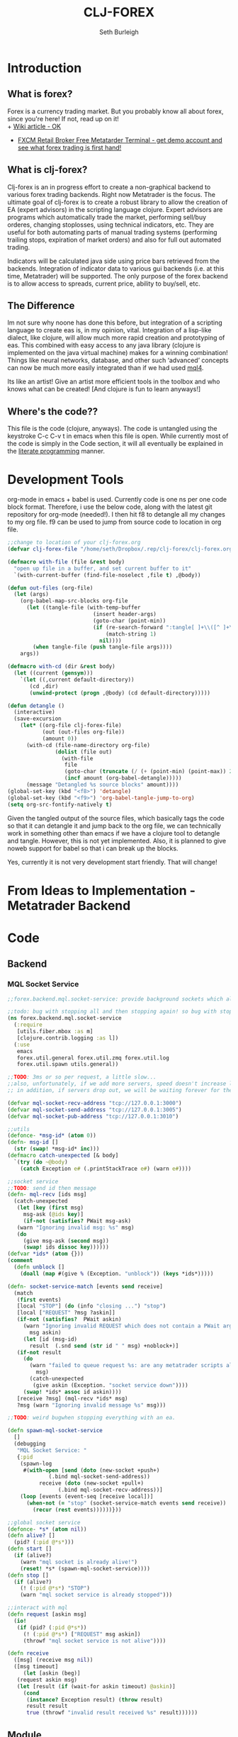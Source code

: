 #+TITLE: CLJ-FOREX
#+Author: Seth Burleigh
#+Babel: :comments link :noweb yes :mkdirp yes
   
* Introduction
** What is forex?
Forex is a currency trading market. But you probably know all about forex, since you're here! If not, read up on it! \\
+ [[http://en.wikipedia.org/wiki/Foreign_exchange_market][Wiki article - OK]]
+ [[http://www.fxcm.com/metatrader.jsp][FXCM Retail Broker Free Metatarder Terminal -  get demo account and see what forex trading is first hand!]]
** What is clj-forex?
Clj-forex is an in progress effort to create a non-graphical backend to various forex trading backends. Right now Metatrader is the focus. 
The ultimate goal of clj-forex is to create a robust library to allow the creation of EA (expert advisors) in the scripting language clojure. Expert advisors
are programs which automatically trade the market, performing sell/buy orderes, changing stoplosses, using technical indicators, etc. They are useful for
both automating parts of manual trading systems (performing trailing stops, expiration of market orders) and also for full out automated trading.

Indicators will be calculated java side using price bars retrieved from the backends. Integration of indicator data to various gui backends (i.e. at this time,
Metatrader) will be supported. The only purpose of the forex backend is to allow access to spreads, current price, ability to buy/sell, etc. 
** The Difference
Im not sure why noone has done this before, but integration of a scripting language to create eas is, in my opinion, vital. 
Integration of a lisp-like dialect, like clojure, will allow much more rapid creation and prototyping of eas. 
This combined with easy access to any java library (clojure is implemented on the java virtual machine) makes for a winning combination! 
Things like neural networks, database, and other such ‘advanced’ concepts can now be much more easily integrated than if we had used [[http://book.mql4.com/][mql4]].

Its like an artist! Give an artist more efficient tools in the toolbox and who knows what can be created! [And clojure is fun to learn anyways!]
** Where's the code??
This file is the code (clojure, anyways). The code is untangled using the
keystroke C-c C-v t in emacs when this file is open. While currently most
of the code is simply in the Code section, it will all eventually be explained
in the [[http://groups.google.com/group/clojure/browse_thread/thread/664a1d305f32ab90][literate programming]] manner.
* Development Tools
org-mode in emacs + babel is used. Currently code is one ns per one code block
format. Therefore, i use the below code, along with the latest git repository
for org-mode (needed!). I then hit f8 to detangle all my changes to my org file.
f9 can be used to jump from source code to location in org file. 
#+begin_src emacs-lisp
  ;;change to location of your clj-forex.org
  (defvar clj-forex-file "/home/seth/Dropbox/.rep/clj-forex/clj-forex.org")
  
  (defmacro with-file (file &rest body)
    "open up file in a buffer, and set current buffer to it"
    `(with-current-buffer (find-file-noselect ,file t) ,@body))
  
  (defun out-files (org-file)
    (let (args)
      (org-babel-map-src-blocks org-file
        (let ((tangle-file (with-temp-buffer
                             (insert header-args)
                             (goto-char (point-min))
                             (if (re-search-forward ":tangle[ ]+\\([^ ]+\\)" nil t)
                                 (match-string 1)
                               nil))))
          (when tangle-file (push tangle-file args))))
      args))
  
  (defmacro with-cd (dir &rest body)
    (let ((current (gensym)))
      `(let ((,current default-directory))
         (cd ,dir)
         (unwind-protect (progn ,@body) (cd default-directory)))))
  
  (defun detangle ()
    (interactive)
    (save-excursion
      (let* ((org-file clj-forex-file)
             (out (out-files org-file))
             (amount 0))
        (with-cd (file-name-directory org-file)
                 (dolist (file out)
                   (with-file
                    file
                    (goto-char (truncate (/ (+ (point-min) (point-max)) 2)))       
                    (incf amount (org-babel-detangle)))))
        (message "Detangled %s source blocks" amount))))
  (global-set-key (kbd "<f8>") 'detangle)
  (global-set-key (kbd "<f9>") 'org-babel-tangle-jump-to-org)
  (setq org-src-fontify-natively t)
#+end_src

Given the tangled output of the source files, which basically tags the
code so that it can detangle it and jump back to the org file, we can
technically work in something other than emacs if we have a clojure tool
to detangle and tangle. However, this is not yet implemented. Also, it is planned
to give noweb support for babel so that i can break up the blocks.

Yes, currently it is not very development start friendly. That will change!
* From Ideas to Implementation - Metatrader Backend
* Code
** Backend
*** MQL Socket Service
#+srcname:mql-socket-service
#+begin_src clojure :tangle src/forex/backend/mql/socket_service.clj
  ;;forex.backend.mql.socket-service: provide background sockets which allow us to connect with metatrader. Provides functions to interact with the background socket

  ;;todo: bug with stopping all and then stopping again! so bug with stop..
  (ns forex.backend.mql.socket-service   
    (:require
     [utils.fiber.mbox :as m]
     [clojure.contrib.logging :as l])
    (:use
     emacs 
     forex.util.general forex.util.zmq forex.util.log
     forex.util.spawn utils.general))

  ;;TODO: 3ms or so per request, a little slow...
  ;;also, unfortunately, if we add more servers, speed doesn't increase linearly. so the bottleneck is in the clojure code ... a better designed socket service should really be made.
  ;; in addition, if servers drop out, we will be waiting forever for them. this is bad.

  (defvar mql-socket-recv-address "tcp://127.0.0.1:3000")
  (defvar mql-socket-send-address "tcp://127.0.0.1:3005")
  (defvar mql-socket-pub-address "tcp://127.0.0.1:3010")

  ;;utils
  (defonce- *msg-id* (atom 0))
  (defn- msg-id []
    (str (swap! *msg-id* inc)))
  (defmacro catch-unexpected [& body]
    `(try (do ~@body)
	  (catch Exception e# (.printStackTrace e#) (warn e#))))

  ;;socket service
  ;;TODO: send id then message
  (defn- mql-recv [ids msg] 
    (catch-unexpected   
     (let [key (first msg)
	   msg-ask (@ids key)]
       (if-not (satisfies? PWait msg-ask)
	 (warn "Ignoring invalid msg: %s" msg)
	 (do 
	   (give msg-ask (second msg))
	   (swap! ids dissoc key))))))
  (defvar *ids* (atom {}))
  (comment
    (defn unblock []
      (doall (map #(give % (Exception. "unblock")) (keys *ids*)))))

  (defn- socket-service-match [events send receive]
    (match  
     (first events)
     [local "STOP"] (do (info "closing ...") "stop")  
     [local ["REQUEST" ?msg ?askin]]  
     (if-not (satisfies?  PWait askin)
       (warn "Ignoring invalid REQUEST which does not contain a PWait argument %s %s" 
	     msg askin) 
       (let [id (msg-id)  
	     result  (.snd send (str id " " msg) +noblock+)]
	 (if-not result  
	   (do  
	     (warn "failed to queue request %s: are any metatrader scripts alive?"
		   msg)
	     (catch-unexpected
	      (give askin (Exception. "socket service down"))))
	   (swap! *ids* assoc id askin))))  
     [receive ?msg] (mql-recv *ids* msg) 
     ?msg (warn "Ignoring invalid message %s" msg)))

  ;;TODO: weird bugwhen stopping everything with an ea.

  (defn spawn-mql-socket-service
    []  
    (debugging
     "MQL Socket Service: " 
     {:pid 
      (spawn-log  
       #(with-open [send (doto (new-socket +push+)
			   (.bind mql-socket-send-address))
		    receive (doto (new-socket +pull+)
			      (.bind mql-socket-recv-address))]
	  (loop [events (event-seq [receive local])]
	    (when-not (= "stop" (socket-service-match events send receive))
	      (recur (rest events))))))})) 

  ;;global socket service
  (defonce- *s* (atom nil))
  (defn alive? []
    (pid? (:pid @*s*))) 
  (defn start []
    (if (alive?)
      (warn "mql socket is already alive!")
      (reset! *s* (spawn-mql-socket-service))))
  (defn stop []
    (if (alive?)
      (! (:pid @*s*) "STOP")
      (warn "mql socket service is already stopped")))

  ;;interact with mql 
  (defn request [askin msg]
    (io!
     (if (pid? (:pid @*s*)) 
       (! (:pid @*s*) ["REQUEST" msg askin])
       (throwf "mql socket service is not alive"))))

  (defn receive
    ([msg] (receive msg nil))
    ([msg timeout]
       (let [askin (beg)]
	 (request askin msg)
	 (let [result (if (wait-for askin timeout) @askin)]
	   (cond
	    (instance? Exception result) (throw result)
	    result result
	    true (throwf "invalid result received %s" result))))))
#+end_src
** Module 
*** Account
#+srcname:account-core
#+begin_src clojure :tangle src/forex/module/account/core.clj
  ;;forex.module.order.core - interface with mql backend

  (ns forex.module.account.core
    (:use utils.general emacs utils.fiber.spawn
	  forex.util.general
	  forex.module.error))

  (def- order
    {:buy 0 :sell 1 :buy-limit 2 :sell-limit 3 :buy-stop 4 :sell-stop 5})

  (def- color
    {:red 230 :yellow 65535 :green 65280 :blue 13749760
     :purple  16711935 :white 16777215 :black 0})

  (defn- get! [hash key]
    (if-let [it (hash key)]
      it
      (throwf "invalid key %s in hash %s" key hash)))

  ;;the below can throw errors - how to handle this? 
  (defn order-modify
    ([ticket price sl tp]
       (order-modify ticket price sl tp :blue))
    ([ticket price sl tp color_of]
       (receive
	(format "OrderModify %s %s %s %s %s"
		ticket price sl tp (get! color color_of)))
       ;;{:id ticket :price price :sl sl :tp tp :color color_of}
       ))

  (defn order-send
    ([symbol cmd volume price] (order-send symbol cmd volume price 0 0))
    ([symbol cmd volume price sl tp] (order-send symbol cmd volume price sl tp 3))
    ([symbol cmd volume price sl tp slip]
       (receive
	(format "OrderSend %s %s %s %s %s %s %s"
		symbol (get! order cmd)
		volume price slip sl tp))))

  (defn order-close-time [ticket]
    (receive-int (format "OrderCloseTime %s" ticket)))

  (defn order-close [ticket lots price slippage color_of]
    (receive  
     (format "OrderClose %s %s %s %s %s"
	     ticket lots price slippage (get! color color_of))))
  (defn order-delete [ticket]
    (receive (format "OrderDelete %s" ticket)))

  (defn market-info [symbol type]
    (receive-double (format "MarketInfo %s %s" symbol type)))

  (defn order-close-time [ticket]
    (receive-double (format "OrderCloseTime %s" ticket)))

  (defn order-type [ticket]
    (receive-double (format "OrderType %s" ticket)))

  (defn order-lots [ticket]
    (receive-double (format "OrderLots %s" ticket)))
#+end_src

#+srcname:account-utils
#+begin_src clojure :tangle src/forex/module/account/utils.clj
  (ns forex.module.account.utils
    (:use utils.general emacs  
	  forex.util.general
	  forex.module.error)
  ;;  (:require forex.module.error [forex.module.error :as err])
    (:require  [forex.module.account.core :as core]))


  ;;account common
  (defn- sym [a] (symbol (camel-to-dash a)))
  (defmacro- single [name] `(defn ~(sym name) [] (receive! ~name)))
  (defmacro- double-single [name] `(defn ~(sym name) [] (receive-double! ~name)))
  (defmacro- singles [& names] `(do ~@(map (fn [a] `(single ~a)) names)))
  (defmacro- double-singles [& names] `(do ~@(map (fn [a] `(double-single ~a)) names)))

  ;;none of the below singles or double-singles should throw a mql error - therefore, it is a bug if they do
  (singles 
   "AccountCurrency"
   "AccountCompany"
   "AccountServer" 
   "AccountName"
   "AccountNumber")

  (double-singles
   "AccountCredit"
   "AccountBalance"
   "AccountEquity"
   "AccountFreeMargin"
   "AccountLeverage"
   "AccountMargin"
   "AccountProfit"
   "OrdersTotal")
  ;;

  (defmacro- define-market-info [& args]
    `(do ~@(map (fn [[name num]]
		  `(defn ~(symbolicate "mode-" name)
		     ([] (~(symbolicate "mode-" name) (env :symbol)))
		     ([symbol#]
			(core/market-info symbol# ~num))))
		(group args))))

  (define-market-info
    low 1
    high 2
    time 5
    bid 9
    ask 10
    point 11
    digits 12
    spread 13
    stoplevel 14
    lotsize 15
    tickvalue 16
    ticksize 17
    swaplong 18
    swapshort 19
    starting 20
    expiration 21
    trade-allowed 22
    minlot 23
    lotstep 24
    maxlot 25
    swaptype 26
    profitcalcmode 27
    margincalcmode 28
    margininit 29
    marginmaintenance 30
    marginhedged 31
    marginrequired 32
    freezelevel 33)

  (defn demo? []
    (if (re-find #"(?i)demo" (account-server))
      true
      false))

  (defn sell? [{type :type}]
    (or (= type :sell) (= type :sell-stop) (= type :sell-limit)))
  (defn buy? [{type :type}]
    (or (= type :buy) (= type :buy-stop) (= type :buy-limit)))
  (defn- to-big [num] (BigDecimal/valueOf (if (integer? num) (double num) num)))
  (defn lot 
    ([num] (lot num (env :symbol)))
    ([num symbol]
       (let [a (to-big num)
	     b (to-big (mode-minlot symbol))]
	 (* b (.intValue (/ a b))))))
#+end_src

#+srcname:account-common
#+begin_src clojure :tangle src/forex/module/account.clj
  ;;TODO: unit test everything
  ;;TODO: create a new atom-hash on merging, etc????????

  (ns forex.module.account
    (:use utils.general emacs  
	  forex.util.general forex.util.log
	  forex.module.indicator
	  forex.module.error forex.module.account.utils)
    (:require forex.module.error [forex.module.error :as err])
    (:require  [forex.module.account.core :as core]))

  (defvar *account-warn-on-mql-error* true)

  (defn- account-warn
    ([err order] (account-warn err order ""))
    ([err order msg & args]
       (if *account-warn-on-mql-error* 
	 (do (warn "MQL error %s on order %s - %s" (:e err)
		   order (apply format msg args)) err)
	 err)))
  (defmacro- with-order [order & body]
    `(let [o# ~order]
       (if-not (= (:lots o#) 0)
	 (do ~@body)
	 (do (warn "attempting to change order %s with zero lots" o#)
	     o#))))

  (defn- >? [a] (and (number? a) (>= a 0)))

  (defmacro- default [& body] 
    `(binding [*default* @~#'err/*er*]
       ~@body))

  ;;TODO: do we need all of these assertions?
  (def- value-to-order-type
    {0 :buy 1 :sell 2 :buy-limit
     3 :sell-limit 4 :buy-stop
     5 :sell-stop}) 

  (defprotocol POrder
    (order-close-time [this])
    (order-type [this])
    (delete! [this] )
    (close! [this] [this new-lots])
    (modify! [this sl-tp-map])
    (order! [this])
    (open? [this]) (close? [this])
    (order? [this]) 
    (market? [this]) (entry? [this]))

  (defn- order-close-time* [{id :id}]
    (is? (string? id))
    ;;we dont need to know mql4 error codes for order close time
    (aif (core/order-close-time id) it -1)) ;;TODO: return 0 instead?
  (defn- order-type*  [order]
    (is? (string? (:id order)))
    (default
      (aif (core/order-type (:id order))
	   (value-to-order-type (int it)))))

  (defn- delete!* [{id :id lots :lots :as o}]
    (with-order o
      (if-not (= lots 0)
	(aif (core/order-delete id) (merge o {:lots 0}) it)
	o)))


  (defn- close!*
    ([o] (close! o 0))
    ([{:keys [price lots slip id symbol] :as order} new-lots]
       (with-order order
	 (is? [(string? id) (string? symbol) 
	       [price (pos? price)]
	       [(number? lots) (>= lots 0)]])
	 (is? (>= (- lots new-lots) 0))
	 (if-not (= new-lots lots)
	   (aif (core/order-close id (- lots new-lots)
				  (if (sell? order)
				    (ask symbol)
				    (bid symbol))
				  slip :blue)
		(merge order {:lots new-lots})
		(account-warn it order "invalid new lots %s" new-lots))
	   order))))

  (defn- modify!* [order {:keys [sl tp price]}]
    (with-order  order
      (let [sl (or sl (:sl order) 0)
	    tp (or tp (:tp order) 0)
	    price (or price (:price order))]
	(is? [sl tp price 
	      (>? sl) (>? tp) (pos? price)])
	(if-not (and (= sl (:sl order))
		     (= tp (:tp order)))
	  (aif (core/order-modify (:id order) price sl tp)
	       (merge order {:sl sl :tp tp :price price})
	       (account-warn it order "sl %s tp %s" sl tp))
	  order))))

  ;;TOOD: how do we get map with defaults?
  (defn- verify-order [{:keys [slip symbol type price tp sl lots]
			:or {slip 3 sl 0 tp 0}}]
    (is? [(number? slip) (> slip 0) (integer? slip)]
	 "invalid order slip %s" slip)
    (is? [ (keyword? type) (number? lots)
	   (number? tp) (number? sl) (number? price)]) 
    (is? [ (string? symbol) (> lots 0)
	   (>= tp 0) (>= sl 0) (>= price 0)])  
    (cond
     (or (= type :sell) (= type :sell-limit) (= type :sell-stop))
     (is? (or (and (zero? sl) (zero? tp))
	      (and (zero? sl) tp (< tp price))
	      (and (zero? tp) sl (> sl price))
	      (and (< tp sl) (< tp price) (> sl price)))
	  "invalid %s order with sl/tp %s/%s with price of %s" type sl tp price)
     (or (= type :buy) (= type :buy-limit) (= type :buy-stop))
     (is? (or (and (zero? sl) (zero? tp))
	      (and (zero? sl) tp (> tp price))
	      (and (zero? tp) sl (< sl price))
	      (and (> tp sl) (> tp price) (< sl price)))
	  "invalid %s order with sl/tp %s/%s with price of %s" type sl tp price)
     true (throwf "invalid %s order with sl/tp %s/%s with price of %s"
		  type sl tp price))) 
  ;;TODO: change to make reliable and to work for ECN brokers and such
  ;;see http://forum.mql4.com/36608
  ;;TODO: what happens if second modify fails? how can programmer find this out?

  (defn- order!* [{:keys [symbol type price tp sl lots slip]
		   :as order
		   :or { symbol (env :symbol) sl 0 tp 0 slip 3}}]
    (let [price (or price (if (sell? order) (bid symbol) (ask symbol)))
	  order (merge
		 {:symbol symbol
		  :slip slip}
		 (merge order {:sl 0 :tp 0 :id "" :price price}))]
      (with-order order  
	(verify-order order)
	(aif (core/order-send symbol type lots price 0 0 slip)
	     (atom-hash
	      (let [o (merge order {:id it})]
		;;now, use modify to change sl and tp
		(aif (modify!* o {:sl sl :tp tp})
		     (merge o {:sl sl :tp tp})
		     o)))
	     (account-warn it order))))) 

  (defn- open?* [order] 
    (default (= (order-close-time order) 0)))
  (defn- close?* [order]
    (not (open? order)))
  (defn- order?* [order]
    (not (nil? (order-type order))))   
  (defn- market?*
    "determine if order is market order"
    [order]
    (let [type (order-type order)]
      (or (= type :sell) (= type :buy)))) 
  (defn- entry?*
    "determine if order is entry order"
    [order]
    (let [type (order-type order)]
      (and type (not (or (= type :sell) (= type :buy))))))

  (extend clojure.lang.IPersistentMap
    POrder {:order-close-time order-close-time*
	    :order-type order-type*
	    :delete! delete!*
	    :close! close!*
	    :modify! modify!*
	    :order! order!*

	    :open? open?*
	    :close? close?*
	    :order? order?*
	    :market? market?*
	    :entry? entry?*})

  (extend-type forex.module.error.MqlError
    POrder
    (order! [this] this)
    (delete! [this] this)
    (close! [this] this)
    (modify! [this] this))

  (extend-type forex.util.general.AtomHash ;;clojure.lang.Atom
    POrder
    (order-close-time [this] (order-close-time @this))
    (order-type [this] (order-type @this))
    ;;(order! [this] (aif (order! @this) (do (reset! (.val this) it) this) it))
    (delete! [this] (aif (delete! @this) (do (reset! (.val this) it) this) it))
    (close!
     ([this new-amount] (aif (close! @this new-amount) (do (reset! (.val this) it) this) it))
     ([this] (close! this 0)))
    (modify! [this sl-tp] (aif (modify! @this sl-tp) (do (reset! (.val this) it) this) it))
    (open? [this] (open? @this))
    (close? [this] (not (open? @this)))
    (order? [this] (order? @this))
    (market? [this] (market? @this))
    (entry? [this] (entry? @this)))
#+end_src
*** Ea
#+srcname:ea-common
#+begin_src clojure :tangle src/forex/module/ea.clj
  (ns forex.module.ea 
    (:use utils.general forex.util.general
	  utils.fiber.spawn clojure.contrib.core)
    (:import clojure.lang.Atom)
    (:require [clj-time.core :as t])
    (:use emacs
     forex.util.log  
     forex.module.error 
     forex.module.indicator 
     forex.module.account))  
  (defn- get-fn [a] (if (var? a) (var-get a) a)) 
  (defonce *ea* nil)
  (defonce *args* nil) 
  (defmacro with-ea [[ea & name] & body]
    `(let [ea# ~ea]
       (debugging (format "%s %s:" ~(or (first name) "") (:name ea#))
		  (binding [*ea* ea# *args* (:args ea#)]
		    (wenv {:symbol (:symbol ea#) :period (:period ea#)}
			  ~@body)))))

  (deferror *ea-stop* [*clj-forex-error*] [message]
    {:msg (str "ea stop: " message)})


  (defn exit
    ([msg] (raise *ea-stop* msg))
    ([msg & args] (raise *ea-stop* (if (string? msg)
				     (apply format msg args)
				     (concat [msg] args)))))


  (defn- copy-atoms [map]
    (apply hash-map
	   (mapcat (fn [[key val]]
		     (list key
			   (if (instance? clojure.lang.Atom val)
			     (atom @val)
			     val)))
		   map)))
  ;;##ea implementation
  (defonce *eas* (atom []))
  (defn every [pred coll]
    (if (empty? coll)
      false
      (loop [a coll]
	(if (empty? a)
	  true
	  (if (not (pred (first a)))
	    false
	    (recur (rest a)))))))

  (defn query [m]
    (let [a (filter
	     (fn [ea]
	       (if (every (fn [[key val]]
			    (= val (get ea key)))
			  m) 
		 ea))
	     @*eas*)]
      (if (= (count a) 1) (first a) a)))
  (defn alive? [ea] (pid? (:pid ea)))

  (defmacro- catch-unexpected [prefix & body]
    `(try (do ~@body)
	  (catch Exception e#
	    (severe "%s - caught unexpected error %s" ~prefix e#))))

  (require 'clojure.contrib.error-kit)
  ;;TODO; how to create unbound var for error-kit???
  (defn ping [a] (! (:pid a) "ping"))
  ;;TODO: we need a monitor which pings and then sets something.... like in erlang
  (defn run-by-tick [{:keys [deinit init start] :as ea}]
    (with-ea [ea]
      (try
	(clojure.contrib.error-kit/with-handler
	  (loop [prev-close nil]
	    (sleep 1)
	    (when-not (match (? 0) "stop"  true "ping" (do (out "ping") nil)) 
	      (let [new-close (close)]
		(when-not (= new-close prev-close)
		  (let [func (get-fn start)]
		    (if (fn? func)
		      (func (:args ea))
		      (warn "%s is not a function. start cannot be called" func))))
		(recur new-close))))
	  (clojure.contrib.error-kit/handle *ea-stop* [message] (out "stopping ea ... %s" message))) 
	(catch Exception e 
	  (severe "stopping ea... caught exception %s" e)
	  (.printStackTrace e))
	(finally
	 (info "running deinit ...")
	 (catch-unexpected
	  "deinit" 
	  (let [de (get-fn deinit)]
	    (if (fn? de)
	      (de)
	      (warn "deinit %s is not a function. ignoring ...." de))))))))

  (defn- timeframe? [a] (number? a))
  (defrecord EA [name type init deinit start symbol period args pid run vars])

  (defn new-ea
    ([] (new-ea {}))
    ([{:keys [ns symbol period run args] :or {symbol (env :symbol)
						 run run-by-tick
						 period (env :period)}}]
       (let [ns (cond
		 (nil? ns) *ns*
		 (symbol? ns) (find-ns ns)
		 (string? ns) (find-ns (symbol ns))
		 true ns)]
	 (is? (ns? ns)) 
	 (let [name (str (ns-name ns))
	       start (ns-symbol 'start ns)
	       init (or (let [fn (ns-symbol 'init ns)]
			  (if (get-fn fn) fn))
			(constantly {}))
	       deinit (or (let [fn (ns-symbol 'deinit ns)]
			    (if (get-fn fn) fn))
			  (constantly true))]
	   (is? [(fn? (get-fn init)) (fn? (get-fn deinit)) (string? name)
		 (string? symbol) (fn? run) (timeframe? period)])
	   (EA. (format "%s %s, %s" name symbol period) name
		init deinit start symbol period (or args {})
		nil run
		(copy-atoms (ns-vars ns))))))) 

  ;;how to get it to access actual var? as long as we dont use set!
  (defmethod clojure.core/print-method EA [o w]
    (.write w  (format "<EA \"%s\" %s %s |%s|>"
		       (:name o)
		       (if (pid? (:pid o)) true false)                 
		       (:args o) (:vars o))))

  ;;TODO: pid without spawn!!

  (defn run-start [ea]
    (with-ea [ea "START"]
      (with-bindings (:vars ea)
	(let [new-ea (merge ea {:pid (spawn #((:run ea) ea))})]
	  (swap! *eas* conj new-ea)
	  new-ea))))

  ;;TODO: check return type
  (defn run-init [ea]
    (with-ea [ea "INIT"]
      (let [result ((get-fn (:init ea)) (:args ea))]
	(if result
	  (merge ea {:vars (merge (:vars ea) result)})))))

  (defn run-all [ea]
    (with-ea [ea "ALL"]
      (let [new-ea (run-init ea)]
	(if (instance? EA new-ea)
	  (run-start new-ea) 
	  (warn "failed to start - returned nil from init" (:name ea))))))

  (defn run
    ([] (run *ns* {}))
    ([args] (run *ns* args))
    ([ns args]
       ;;todo: not default, no nil
       (run-all (new-ea {:ns ns :args args
			 :symbol (or (:symbol args) (env :symbol))
			 :period (or (:period args) (env :period))}))))

  (defn sym [] (:symbol *ea*))
  (defn period [] (:period *ea*))
  ;;TODO: wait till it stops and delete
  (defn stop [ea]
    (let [stop-it (fn [e]
		    (if (pid? (:pid e))
		      (do (! (:pid e) "stop") 
			  true)))]
      (if (map? ea)
	(stop-it ea)
	(map stop-it ea))))

  (defn clear-eas [] (count (reset! *eas* (filter alive? @*eas*))))
#+end_src
*** Error
#+srcname:error-common 
#+begin_src clojure :tangle src/forex/module/error.clj
  (ns forex.module.error
    (:require [forex.backend.mql.socket-service :as s])
    (:use utils.general emacs 
	  forex.util.general))

  ;;raw receive
  (defn raw-receive [msg]
    (s/receive msg))
  (defn raw-receive-lst [msg]
    (split (raw-receive msg) #" +"))


  ;;receive with errors
  ;;TODO: error 4054 also occurs when we pass in invalid symbol
  ;;distinguish from loading???
  (defn receive-lst!
    ([msg] (receive-lst! msg nil))
    ([msg try]
       (loop [retries 0]
	 (let [spl (raw-receive-lst msg)] 
	   (if (= (first spl) "error")
	     (let [err (try (Integer/parseInt (second spl))
			    (catch Exception e (second spl)))]
	       (if (and try (< retries try) (or (= err 4066) (= err 4054)))
		 (do (Thread/sleep 300) (recur (inc retries)))
		 (throwf "MQL error %s" (second spl))))
	     spl)))))
  (defn receive!
    ([msg] (receive! msg nil))
    ([msg try]
       (join " " (receive-lst! msg try))))

  (defn receive-double!
    ([msg] (receive-double! msg nil))
    ([msg try] (Double/parseDouble (receive! msg try))))

  ;;receive with default instead of errors, returns error object for errors
  ;;is customizable to default to errors!
  (defrecord MqlError [e])
  (defonce- *er* (gensym)) 
  (def *default* *er*)

  (defn e? [a] (instance? MqlError a))

  (defmacro aif
    ([test then] `(aif ~test ~then nil))
    ([test then else]
       `(let [~'it ~test]
	  (if (and test (not (e? ~'it)))
	    ~then
	    ~else))))
  (defmacro awhen [test & body] `(aif ~test (do ~@body)))
  (defmacro aif-not
    ([test then] `(aif-not ~test ~then nil))
    ([test then else]
       `(let [~'it ~test]
	  (if (not (and test (not (e? ~'it))))
	    ~then
	    ~else))))
  (defmacro awhen-not [test & body] `(aif-not ~test (do ~@body)))

  (defn receive
    ([msg] (receive msg *default*))
    ([msg default]
       (let [spl (raw-receive-lst msg)]
	 (if (= (first spl) "error")
	   (if (= default *er*)
	     (MqlError. (Integer/parseInt (second spl)))
	     (if (fn? default) (default (MqlError. (Integer/parseInt (second spl)))) default))
	   (join "" spl)))))

  (defn receive-double
    ([msg] (receive-double msg *default*))
    ([msg default]
       (let [spl (raw-receive-lst msg)]
	 (if (= (first spl) "error")
	   (if (= default *er*)
	     (MqlError. (Integer/parseInt (second spl)))
	     (if (fn? default) (default (MqlError. (Integer/parseInt (second spl)))) default))
	   (Double/parseDouble (join " "  spl))))))

  (defn receive-int [s]
    (aif (receive-double s)
	 (int it)
	 it))
#+end_src
*** Indicator
#+srcname:indicator-common
#+begin_src clojure :tangle src/forex/module/indicator.clj
  (ns forex.module.indicator
    (:use
     utils.general 
     forex.util.general
     forex.module.account.utils
     forex.module.error)   
    (:require [forex.module.error :as s]))

  (def +m1+ 1)
  (def +m5+ 5)
  (def +m15+ 15)
  (def +h1+ 60)
  (def +h4+ 240)
  (def +d1+ (* 24 +h1+))

  ;;high low open close
  (defn get-rel-data [^String symbol ^Integer period ^Integer from ^Integer to]
    (is?  (>= to from) "in get-data, from/to is invalid")
    (loop [dat nil retries 0]
      (if (> retries 3) (throwf "MQL error %s" (second dat)))
      (let [data (s/raw-receive-lst (format "bars_relative %s %s %s %s"
					symbol period from to))]
	(if (= (first data) "error") 
	  (do (sleep 0.4) (recur data (+ retries 1)))
	  data)))) 

  (defn- rel [i]
    (let [sym (env :symbol)
	  period (env :period)]
      (is? (and (string? sym) (integer? period)))
      (get-rel-data sym period i i)))
  (defn- off [a] (+ (or (env :i) 0) a))
  (defn high
    ([] (high 0)) 
    ([i] (Double/parseDouble (nth (rel (off i)) 1))))
  (defn open 
    ([] (open 0)) 
    ([i] (Double/parseDouble (nth (rel (off i)) 3))))
  (defn low
    ([] (low 0))
    ([i] (Double/parseDouble (nth (rel (off i)) 2))))
  (defn close
    ([] (close 0))
    ([i] (Double/parseDouble (nth (rel (off i)) 4))))

  ;;TODO: change
  (defn ask
    ([] (ask (env :symbol)))
    ([symbol] (aif (mode-ask symbol) it (throwf "MQL error %s" (:e it)))))
  ;;bid==close 
  (defn bid
    ([] (bid (env :symbol)))
    ([symbol] (aif (mode-bid symbol) it (throwf "MQL error %s" (:e it)))))

  (defn- env? [] (and (string? (env :symbol)) (integer? (env :period))))
  (defn- >? [a] (or (zero? a) (pos? a)))
  ;;an example of acessing a custom ea


  (defn moving-averages
    ([method] (fn
		([period] (moving-averages method period))
		([period offset] (moving-averages method period offset))))
    ([method period] (moving-averages method period 0))
    ([method period offset]
       {:pre [(env?)  (>? offset)
	      (number? method) (>? period)]}
       (receive-double! 
	(format "Custom_Moving_Averages %s %s %s %s %s 0 %s"
		(env :symbol) (env :period) ;;period/method
		0 (off offset) period method)
	3))) 
  (def sma (moving-averages 0))
  (def ema (moving-averages 1))
  (def smma (moving-averages 2))
  (def lwma (moving-averages 3))

  ;;todo - check for valif params - above 1?
  (defn psar
    "step (0.02), maximum 0.2"
    ([params] (psar params 0))
    ([params offset]
       {:pre [(env?) (>? offset)  (= (count params) 2)]}
       (receive-double! 
	(format "Custom_Parabolic %s %s %s %s %s %s"
		(env :symbol) (env :period)
		0 (off offset) (first params) (second params))
	3)))
  (defn cci
    ([period] (cci period 0))
    ([period offset]
       {:pre [(env?) (>? offset)  (number? period)]}
       (receive-double! 
	(format "Custom_CCI %s %s %s %s %s"
		(env :symbol) (env :period)
		0 (off offset) period)
	3)))
  (defn rsi
    ([period] (rsi period 0))
    ([period offset]
       {:pre [(env?) (>? offset) (number? period)]}
       (receive-double! 
	(format "Custom_RSI %s %s %s %s %s"
		(env :symbol) (env :period)
		0 (off offset) period)
	3)))


  (defn blazan-dynamic-stop
    ([params] (fn 
		([mode offset] (blazan-dynamic-stop params mode offset))
		([offset] (blazan-dynamic-stop params 0 offset))))
    ([params mode] (fn
		     ([offset] (blazan-dynamic-stop params mode offset))
		     ([] (blazan-dynamic-stop params mode  0))))
    ([params mode offset]
       {:pre [(env?) (>? offset) (>? mode) 
	      (= (count params) 4)]}
       (receive-double! 
	(format "Custom_Blazan_Dynamic_Stop %s %s %s %s %s"
		(env :symbol) (env :period)
		mode (off offset) (apply str (interpose " " params)))
	3))) 

  (defn hit? [order val]
    (cond
     (sell? order)
     (<= (close) val)
     (buy? order)
     (>= (close) val )
     true (throwf "invalid order type %s" order)))
#+end_src

** Util
*** General
#+srcname:forex-util-general
#+begin_src clojure :tangle src/forex/util/general.clj
  (ns forex.util.general
    (:use emacs utils.general forex.util.spawn forex.util.log)
    (:require clojure.contrib.error-kit)
    (:import (org.joda.time DateTime DateTimeZone Instant)))
  ;;TODO: memoize pow?

  (defn round [num places]
    (let [multiplier (Math/pow 10 places)]
      (/ (int (* num multiplier)) multiplier)))
  (defn ns? [a] (instance? clojure.lang.Namespace a))
  (defn decimal-places [num]
    (let [^String s (reverse (second (.split (str (double num)) "\\.")))
	  c (count s)]
      (loop [c (nth s 0) i 0]
	(cond
	 (or (= i c) (not (= c \0)))
	 (- (count s) i)
	 true
	 (recur (nth s (inc i)) (inc i))))))

  (defn ns-symbol
    ([symbol] (ns-symbol symbol *ns*))
    ([symbol ns] (ns-symbol symbol ns nil))
    ([symbol ns default]
       (let [var ((ns-interns ns) symbol)]
	 (if (and (var? var) (var-get var)) var default))))

  (deftype AtomHash [val]
    Object
    (toString [this] (str "<AtomHash " @val ">"))
    clojure.lang.IPersistentMap
    ;;ILookup
    (valAt [this key] (get @val key))
    (valAt [this key notfound] (get @val key notfound))
    ;;IPersistentCollection
    (count [this] (.count @val))
    (empty [this]  {})
    (cons [this e]  (.cons @val e))
    (equiv [this gs] (or (identical? this gs)
			 (when (identical? (class this) (class gs))
			   (.equiv @val) gs)))
    (containsKey [this k] (or (and (get @val k) true) false))
    (entryAt [this k] (get @val k))
    ;;Seqable
    (seq [this] (seq @val))
    ;;Associative
    (assoc [this k g] (assoc @val k g))
    (assocEx [this k g] (assoc this k g))
    (without [this k] (.without @val k))
    clojure.lang.IDeref
    (deref [this] @val))

  (defmethod clojure.core/print-method AtomHash [o w]
    (.write w (.toString o)))

  (defn atom-hash [val]
    (is (map? val))
    (AtomHash. (atom val)))


  (defn symbolicate
    "symbolicate symbols together. ignores things like whitespaces, just drops them!"
    [& args]
    (symbol (apply str args)))


  ;;TODO: add support for waiting on multiple objects, including sockets!
  (defprotocol PWait
    (wait-for [this timeout units] [this timeout]))
  ;;copied from clojure source, but adding timeout wait-for
  (defn beg
    "Alpha - subject to change.
    Returns a promise object that can be read with deref/@, and set,
    once only, with deliver. Calls to deref/@ prior to delivery will
    block. All subsequent derefs will return the same delivered value
    without blocking."
    {:added "1.1"}
    []
    (let [d (java.util.concurrent.CountDownLatch. 1)
	  v (atom nil)]
      (reify 
	clojure.lang.IDeref
	(deref [_] (.await d) @v)
	PWait
	(wait-for [this timeout]
		  (wait-for this timeout
			    java.util.concurrent.TimeUnit/MILLISECONDS))
	(wait-for [this timeout units]
		  (if timeout
		    (.await d timeout units)
		    (do (.await d) true)))
	clojure.lang.IFn
	(invoke [this x] 
		(locking d
		  (if (pos? (.getCount d))
		    (do (reset! v x)
			(.countDown d)
			x)
		    (throw
		     (IllegalStateException.
		      "Multiple deliver calls to a promise"))))))))

  (defn give
    "Alpha - subject to change.
    Delivers the supplied value to the promise, releasing any pending
    derefs. A subsequent call to deliver on a promise will throw an exception."
    {:added "1.1"}
    [promise val]
    (promise val))

  (defmacro naive-var-local-cache-strategy [var] 
   `(let [cache# (atom {})]
      (reify PCachingStrategy
	(retrieve [_ item#] (get @cache# item#))
	(cached? [_ item#] (contains? @cache# item#))
	(hit [this# _] this#)
	(miss [this# item# result#]
	      (reset! cache# (swap! ~var assoc item# result#))
	      this#))))

  (defmacro constants [& args]
    `(do ~@(map (fn [[name val]] `(def ~name ~val)) (group args 2))))

  (defmacro spawn-log [func]
    `(spawn (fn [] (try (~func) (catch Exception e#
				  (.printStackTrace e#) (severe e#))))))

  (defonce *env* (atom {:period 240 :symbol "EURUSD"})) ;default +H4+, EURUSD
  (defn env
    ([] @*env*)
    ([key] (get @*env* key)))
  (defn env! [map] 
    (swap! *env* #(merge % map))
    map)

  (defmacro wenv [map & body] 
    `(binding [forex.util.general/*env*
	       (atom (merge @@~#'*env* ~map))]
       ~@body))

  ;;aliases for error kit
  (defn ns-export [from-ns]  
    (count (doall (map (fn [[sym var]]
			 (let [var-obj (if (.hasRoot var)
					 (intern *ns* sym (var-get var))
					 (intern *ns* sym))]
			   (when var-obj
			     (alter-meta! var-obj
					  (fn [old] (merge (meta var) old)))
			     var-obj)))
		       (ns-publics from-ns)))))

  (defmacro eval-when [& args]
    (eval `(do ~@args)) nil)

  (eval-when
   (require 'clojure.contrib.error-kit)
   (ns-export (find-ns 'clojure.contrib.error-kit)))

  (deferror *clj-forex-error* [] [message] 
    {:msg (str "clj-forex error: " message) 
     :unhandled (throw-msg Exception)})

  (defn throwf [msg & args] (raise *clj-forex-error* (apply format  msg args)))

  (defmacro is?
    [val & message]
    (if (vector? val)
      `(do ~@(map (fn [test] `(is? ~test ~@message)) val))
      `(let [result# ~val]
	 (if (not result#)
	   (throwf  ~(or (and (first message)
			      `(format ~@message))
			 (format "assertion %s failed"
				 (str val))))
	   result#))))
#+end_src 
*** Log
#+srcname:forex-util-log 
#+begin_src clojure :tangle src/forex/util/log.clj
  (ns forex.util.log
    (:import [java.util.logging Logger Level LogManager Handler
	      FileHandler SimpleFormatter ConsoleHandler])
    (:require [clojure.contrib.duck-streams :as f])
    (:use emacs utils.general))

  ;;TODO: minor mode
  (defvar log-dir "%h/.forex")

  (defn- formatter []
    (let [d (java.util.Date.)]
      (proxy [java.util.logging.Formatter] []
	(format [r] 
		(clojure.core/format "%s%n%s: %s%n%n"
				     (do (.setTime d (.getMillis r)) d)
				     (.getLevel r)
				     (.getMessage r))))))

  ;;wrap the PrintWriter *out* in an OutputStream to be used in ConsoleHandler
  (defn- new-out-stream [out]
    (proxy [java.io.OutputStream] []
      (close [] (.close out))
      (flush [] (.flush out))
      (write ([b] (.print out (String. b)))
	     ([b off len] (.print out (String. b off len))))))

  ;;TODO: if user deletes log file, it will not be recreated
  ;;this will create a logger which logs to /home/dir/.forex/log.log and will output to System/out (in emacs+slime, this is in the *inferior-lisp* buffer
  ;;or in the *shell* if you do lein swank

  (defn- new-logger [file]
    (f/make-parents
     (java.io.File. (format "%s/.forex/%s" (System/getProperty "user.home") file)))
    (let [l (java.util.logging.Logger/getLogger (str *ns*))]
      (mapc #(.removeHandler l %) (.getHandlers l))
      (.addHandler l (doto (ConsoleHandler.) (.setFormatter (formatter))) ;;(new-out-stream *out*) = to *out*, but sort of clutters everything
		   )
      (.addHandler l (doto (FileHandler. (str log-dir "/" file))
		       (.setFormatter (formatter))))
      (.setUseParentHandlers l false)
      l))

  (defonce- log (java.util.logging.Logger/getLogger (str *ns*)))

  ;;TODO: only use one log file!!! eh?
  (defn init-logger []
    (if-not log
     (def- log (new-logger "log"))))
  (init-logger)
  ;;TODO: set filtering levels
  ;;fine,finer,finest wont log

  (def- *debug-info* "")
  (defmacro debugging [str & args] `(binding [*debug-info* ~str] ~@args))

  (defn info [msg & args]
    (.info log (apply format (str *debug-info* " " msg) args)))
  (defn out [msg & args]
    (println (apply format (str "INFO: " *debug-info* " " msg) args))
    (apply info msg args)
    nil)

   (defn fine [msg & args]
     (.fine log (apply format  (str *debug-info* " " msg) args)))
   (defn finer [msg & args]
     (.finer log (apply format (str *debug-info* " " msg) args)))
   (defn finest [msg & args]
     (.finest log (apply format (str *debug-info* " " msg) args)))
  (defn severe [msg & args]
    (let [s (apply format (str *debug-info* " " msg) args)]
      (.severe log s)
      (print (format "SEVERE: %s%n" s))))
  (defn warn [msg & args]
    (let [s (apply format (str *debug-info* " " msg) args)]
      (.warning log s) 
      (print (format "WARNING: %s%n" s))))
#+end_src
*** Spawn
#+srcname:forex-util-spawn
#+begin_src clojure :tangle src/forex/util/spawn.clj
  (ns forex.util.spawn
    (:use utils.general forex.util.zmq)
    (:require [utils.fiber.spawn :as s]))

  (def- *pid* (atom []))

  (defalias pid? s/pid?)
  (defalias self s/self)
  (def kill-all s/kill-all)
  (defalias spawn-in-repl s/spawn-in-repl) ;;TODO: add socket for this one

  (defalias ? s/?)

  (defalias make-tag s/make-tag)
  (defn ! [pid msg]
    (with-open [local (doto (new-socket +push+)
			(.connect (format "inproc://%s" pid)))]
      (s/! pid msg)
      (.snd local "REQUEST" +noblock+)))
  (defn  stop-all []
    (swap! *pid*
	   (fn [old]
	     (map #(if (pid? %)
		     (! % "STOP")) @*pid*))))


  (defrecord LocalSocket [socket]
    PSocket
    (raw [this] (.raw socket)) 
    (recv [this flags] 
	  (let [r (.recv socket flags)]
	    (s/?)))
    (recv [this] (recv this 0))
    (close [this] (.close socket))
    (hasReceiveMore [this] false))


  (comment
    (defn te []
     (def pid (spawn #(do (pr "BEFORE") (pr local)
			  (pformat "local %s%n" (first (event-seq [local])))
			  (pr "AFTER"))))))


  (defonce- *local* (ThreadLocal.))
  (defn- self-get [key]
    (let [map (.get *local*)]
      (when map 
	(map key))))
  (defn- self-assoc [key obj]
    (let [map (.get *local*)]
      (if map 
       (.set *local* (assoc map key obj)))))
  (def local nil)
  (defn spawn [thunk]
    (let [pid (s/spawn (fn [] 
			 (.set *local* {})
			 (with-open
			     [local-socket (LocalSocket. 
				     (doto
					 (new-socket +pull+)
				       (.bind  (str "inproc://" (self)))))]        
			   (binding [local local-socket]
			     (thunk)))))]
      (swap! *pid* concat [pid])
      pid))

  (defmulti event-seq class)
  (defmethod event-seq clojure.lang.IPersistentVector [v]
    (event-seq (new-poller v)))
  (defmethod event-seq forex.util.zmq.Poller [p]
    ((fn the-seq [p] 
       (lazy-seq
	(let [amount (.poll p)] 
	  (concat (for [i (range 0 (.getSize p)) :when (.pollin p i)]
		    (let [sock (.getSocket p i)
			  msg 
			  (loop [msg [(.recv sock 0)]]                    
			    (if (.hasReceiveMore sock)
			      (recur (cons (String. (.recv sock 0)) msg))
			      msg))]
		      [sock (if (= (count msg) 1) (first msg) (vec msg))]))
		  (the-seq p)))))
     p)) 

  ;;? with multiple sources or change to poll
  ;;!? (timeout)
  ;;?? (filter)
#+end_src
*** ZMQ
#+srcname:forex-util-zmq
#+begin_src clojure :tangle src/forex/util/zmq.clj
  (ns forex.util.zmq
    (:import (org.zeromq ZMQ))
    (:use utils.general))
  (def +noblock+ 1)

  (def +p2p+ 0)
  (def +pub+ 1)
  (def +sub+ 2)
  (def +req+ 3)
  (def +rep+ 4)
  (def +xreq+ 5)
  (def +xrep+ 6)
  (def +pull+ 7)
  (def +push+ 8)

  (def +hwm+ 1)
  (def +lwm+ 2)
  (def +swap+ 3)
  (def +affinity+ 4)
  (def +identity+ 5)
  (def +subscribe+ 6)
  (def +unsubscribe+ 7)
  (def +rate+ 8)
  (def +recovery-ivl+ 9)
  (def +mcast-loop+ 10)
  (def +sndbuf+ 11)
  (def +rcvbuf+ 12)

  (def +pollin+ 1)
  (def +pollout+ 2)
  (def +pollerr+ 4)
  (def +more+ 2)

  ;;Context
  (defn new-context [io-threads]
    (ZMQ/context io-threads))
  (defonce *context* (new-context 1))

  (defprotocol PSocket
    (raw [this])
    (recv [this flags] [this])
    (bind [this address])
    (connect [this address])
    (hasReceiveMore [this])
    (close [this])
    (snd [this msg flags]))
  (defprotocol PPoller
    (setTimeout [this timeout])
    (poll [this])
    (register [this socket])
    (getSocket [this i])
    (getSize [this])
    (pollin [this i])) 
  (defrecord Poller [poll sockets]
    PPoller 
    (getSize [this] (.getSize (:poll this)))
    (pollin [this i] (.pollin (:poll this) i))
    (setTimeout [this timeout] (.setTimeout (:poll this) timeout))
    (poll [this] (.poll (:poll this)))
    (register [this socket]
	      (.register (:poll this)
			 (if (extends? PSocket (class socket))
			   (.raw socket)
			   socket))
	      (swap! (:sockets this) conj socket))
    (getSocket [this i] (nth @(:sockets this) i)))

  (defn new-poller
    ([sockets] (new-poller *context* sockets))
    ([context sockets]
       (let [p (Poller. (.poller context (count sockets)) (atom []))]
	 (.setTimeout p -1)
	 (on [sock sockets]
	     (.register p sock))
	 p)))

  ;;TODO: now just a string socket!
  (defrecord Socket [socket]
    PSocket
    (raw [this] (:socket this))
    (snd [this msg flags] (.send socket (.getBytes msg) flags))
    (recv [this flags] (when-let [it (.recv socket flags)]
			 (String. it)))
    (recv [this] (recv this 0)) 
    (close [this] (.close socket))
    (bind [this address] (.bind socket address))
    (connect [this address] (.connect socket address))
    (hasReceiveMore [this] (.hasReceiveMore socket)))

  (defn new-socket
    ([type] (new-socket *context* type))
    ([context type] (Socket. (.socket context type))))

  (comment
    (defn new-poll
      ([sockets] (new-poll *context* sockets))
      ([context sockets]
	 (let [p (.poller context (count sockets))]
	   (.setTimeout p -1)
	   (on [sock sockets]
	       (.register p (.socket sock)))
	   p)))

    (defn new-socket
      ([socket-type]
	 (new-socket *context* socket-type))
      ([context socket-type ]
	 (.socket context socket-type))))
#+end_src
*** Devel
#+srcname:forex-util-mql-devel
#+begin_src clojure :tangle src/forex/util/mql_devel.clj
  (ns forex.utils.mql-devel
    (:use utils.general))


  (defmacro cond-out [& args]
    (apply str (map (fn [a]
		      (let [name (str a)]
			(format " else if (command==\"%s\") {\n\t   ret = process_%s(request);\n\t}" name name)))
		    args)))

  (cond-out
   AccountBalance
   AccountCredit
   AccountCompany
   AccountCurrency
   AccountEquity
   AccountFreeMargin
   AccountLeverage
   AccountMargin
   AccountName
   AccountNumber
   AccountServer
   AccountProfit
   OrderLots
   OrderDelete
   OrderCloseTime
   OrderType
   OrdersTotal
   OrderSend
   MarketInfo
   OrderClose
   OrderModify)
#+end_src

#+srcname:forex-util-indicator-devel
#+begin_src clojure :tangle src/forex/util/mql_indicator_devel.clj
  ;;this file allows one to automatically produce binding code for metatrader custom indicators
  (ns forex.utils.mql-indicator-devel
    (:import java.io.File))

  (defmacro for+ [args & body]
    (let [a (partition-all 2 args)]
      `(map (fn ~(vec (map first a)) ~@body) ~@(map second a))))
  (defn throwf [msg & args]
    (throw (Exception. (apply format msg args))))

  (defn args [s]
    (map rest (re-seq #"extern\s+(\w+)\s+(\w+)" s)))
  (defn buffers [s]
    (count (re-seq #"SetIndexBuffer" s)))

  (defn extract [args]
    (let [type-to-fn (fn [type]
		       (condp = type
			   "int" "StrToInteger"
			   "double" "StrToDouble"
			   "string" nil
			   "color" "StrToInteger"
			   (throwf "unknown type %s" type)))
	  user-extract (apply str
			      (interpose "\n"
					 (for+ [[type name] args index (iterate inc 6)]
					       (let [type-fn (type-to-fn type)]
						 (if type-fn
						   (format "%s %s = %s(command[%s]);" type name type-fn index)
						   (format "%s %s = command[%s];" type name index))))))
	  always (format "
  string symbol = command[2];
  int timeframe = StrToInteger(command[3]);
  int mode = StrToInteger(command[4]);
  int shift = StrToInteger(command[5]);")]
      (str always "\n" user-extract)))

  (defn extension [f] (let [e (second (.split (if (instance? File f) (.getName f) f) "\\."))] (if (string? e) (.trim e))))

  (defn to-test [all]
    (format "%nstring process_INDICATORS(string commands[]) {%nstring ret = \"\";string command=commands[1];%n%s%nreturn(ret);}"
	    (apply str
		   "if (command==\"0\") {\n}\n"
		   (map #(format "else if (command==\"%s\") {%nprotocol_found=true;%nret = %s(commands);%n}%n" (:function-name %) (:function-name %)) all))))


  (defn- listify [s] (if-not (empty? s) (str (apply str (interpose "," s)) ",") "" ))
  (defn name-of [f] (first (.split (.getName f) "\\.")))
  (defn iCustom
    "given a file, generate mql4 binding code to the indicator in the flie"
    [f]
    (let [name (.replaceAll (first (.split (.getName f) "\\.")) " +" "_")
	  s (slurp f)
	  args (map #(list (first %) (format "i_%s" (second %))) (args s))
	  buffers (buffers s)]

      (when (and s args buffers)
	(let [custom (format "double val = iCustom(symbol,timeframe,\"%s\",%smode,shift);" ;
					       (name-of f) (listify (map second args))) 
	      extract (extract args)

	      return (format
		      "
  int err = GetLastError();
  if(err!=0)
    return(\"error \" + err);
  return(val); 
  }")
	      function-name (format "Custom_%s" name)
	      function-header (format "string %s (string command[]) {" function-name)] 
	  {:file f :file-name name :function-name function-name :args args :buffers buffers
	   :code  (format "%s %s %s %s" function-header extract custom return)}))))

  (defn iCustom-all [dir out]
    (let [files (.listFiles (File. dir))
	  customs (for [f files :when (= (extension f) "mq4")] (iCustom f))]
      (spit out (format "bool protocol_found = false;%n%s\n%s" (apply str (interpose "\n\n" (map :code customs)))
			(to-test customs)))))


  ;;example usage - first param is custom indicator folder, second is output file
  (defn do-it []
    (iCustom-all "/home/seth/.wine/dosdevices/c:/Program Files/FXCM MT4 powered by BT/experts/indicators/" "/home/seth/.wine/dosdevices/c:/Program Files/FXCM MT4 powered by BT/experts/include/INDICATORS.mqh"))
#+end_src
** User 
#+srcname:forex_user
#+begin_src clojure :tangle src/forex_user.clj
  (clojure.core/use 'nstools.ns)
  (ns+ forex-user
       (:like forex.default)
       (:use utils.general))
  ;;TODO: mql error 146

  ;;forex_user is the ns in which customization will occur
#+end_src

** Templates
#+source: template
#+begin_src clojure :tangle src/forex/default.clj
  (ns forex.default
  (:use forex.util.general emacs
	forex.util.log) 
  (:use forex.module.error
	forex.module.ea
	forex.module.indicator
	forex.module.account forex.module.account.utils
	[clj-time.core :exclude [extend start]])
  (:require
   [forex.backend.mql.socket-service :as backend]))
#+end_src

** Examples
#+source: timeout-ea
#+begin_src clojure :tangle src/forex/examples/timeout_ea.clj
  ;;forex.examples.timeout-ea : ea which manages the orders of a trade
  (clojure.core/use 'nstools.ns)
  (ns+ forex.examples.timeout-ea
       (:like forex.default)
       (:use utils.general
	     forex.examples.timeout-ea.utils))
   ;;ea vars   
  (defvar state (atom :timeout))
  (defvar end-time)
  (defvar order) 
  ;;  
  ;;TODO: when we order, and modify fails, how do we get the error? later :)...
  (defn init [{:keys [type sl price]}]
    (aif (order! (atom-hash {:type type :sl sl :price price
			     :lots (* (mode-minlot) 2)}))
	 {#'end-time (plus (now) (hours 12))
	  #'order it} 
	 (out "MQL error %s" (:e it))))
  (declare timeout break-even trail)
  (defn start [args]
    (cond
     (close? order) (exit "order is now closed")
     (= @state :timeout) (timeout args)
     (= @state :break-even) (break-even args))) 


  (defn timeout [_]
    (cond
     ;;changed to market
     (market? order)
     (do (reset! state :break-even) (out "changed to break even"))
     ;;entry order reach sl 
     (if (sell? order) (> (close) (:sl order)) (< (close) (:sl order)))
					  ;TODO: reliable delete????
     (awhen (delete! order) (exit "entry order reached sl. deleting ..."))
     ;;timed out
     (after? (now) end-time)
     (awhen (delete! order) (exit "order timed out"))))

  (defn break-even [{:keys [tp2 tp1]}]
    (when (hit? order tp1)
      (out "closing to half ...")
      (awhen (-> (modify! order {:sl (:price order) :tp tp2})
		 (close! (lot (/ (:lots order) 2))))
	     (exit "finished break even"))))

  (defn hh [a]
    (apply max (map high (range 1 (inc a)))))
  (defn ll [a]
    (apply min (map low (range 1 (inc a)))))
  (defn trail [_]
    (modify! order 
	     {:sl (if (sell? order)
		    (min (:sl order) (hh 3))
		    (max (:sl order) (ll 3)))}))
#+end_src

#+source: timeout-ea-utils
#+begin_src clojure :tangle src/forex/examples/timeout_ea/utils.clj
  (clojure.core/use 'nstools.ns)
  (ns+ forex.examples.timeout-ea.utils
       (:like forex.default)
       (:use utils.general))
  (defn pip-price
    ([] (pip-price (env :symbol)))
    ([symbol] (mode-tickvalue symbol)))
  ;;TODO: mql err on point? no way! we should throw an error

  (defn point 
    ([] (point (env :symbol)))
    ([symbol]
       (* 10 (mode-point symbol))))
  (defn pips   
    ([price] (pips price (env :symbol)))
    ([price symbol] 
       (/ price (point symbol)))) 
  (defn price-of 
    ([val] (price-of val (env :symbol)))
    ([val symbol]
       (* (pip-price symbol) (pips val)))) 
  ;;;;;;;;;;;;;;;;;;;;;;;;;;;;;
  (def method-regex
    (re-pattern (.replaceAll
		 (str "(?i)\\s*(Propulsion|Pip Reactor|Impulse|Spring)\\s+Method"
		      ".+running on (\\w+/\\w+)"
		      ".+generated a (Buy|Sell) Signal @ (\\d{0,15}\\.\\d{0,15})"
		      ".+Stop @ (\\d{0,15}\\.\\d{0,15})"
		      ".+(?:1st|First) Limit @ (\\d{0,15}\\.\\d{0,15})"
		      ".+(?:2nd|Second) Limit @ (\\d{0,15}\\.\\d{0,15})") 
		 "\\s+" "\\\\s+")))

  (defmacro catch-un [& body]
    `(try (do ~@body) (catch Exception e# (warn "caught unexpected error: %s" e#))))

  (defn match-method [s]
    (when s 
      (debugging "Matching Profit Multiplier Trade: "
		 (catch-un 
		  (when-let [it (first (re-seq method-regex (.replaceAll s "[\\r\\n]+" " ")))]
		    (let [[method-type symbol type price stop tp1 tp2] (rest it)]
		      {:method (.toLowerCase method-type)
		       :symbol (.replaceAll symbol "/" "")
		       :type (condp = (.toLowerCase type)
				 "buy" :buy-stop
				 "sell" :sell-stop)
		       :price (Double/parseDouble price)
		       :sl (Double/parseDouble stop)
		       :tp1 (Double/parseDouble tp1)
		       :tp2 (Double/parseDouble tp2)}))))))
#+end_src
 
